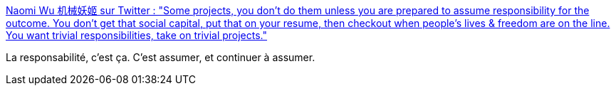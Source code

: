 :jbake-type: post
:jbake-status: published
:jbake-title: Naomi Wu 机械妖姬 sur Twitter : "Some projects, you don't do them unless you are prepared to assume responsibility for the outcome. You don't get that social capital, put that on your resume, then checkout when people's lives & freedom are on the line. You want trivial responsibilities, take on trivial projects."
:jbake-tags: responsabilité,temps,_mois_nov.,_année_2019
:jbake-date: 2019-11-24
:jbake-depth: ../
:jbake-uri: shaarli/1574627933000.adoc
:jbake-source: https://nicolas-delsaux.hd.free.fr/Shaarli?searchterm=https%3A%2F%2Ftwitter.com%2FRealSexyCyborg%2Fstatus%2F1198227543570018304&searchtags=responsabilit%C3%A9+temps+_mois_nov.+_ann%C3%A9e_2019
:jbake-style: shaarli

https://twitter.com/RealSexyCyborg/status/1198227543570018304[Naomi Wu 机械妖姬 sur Twitter : "Some projects, you don't do them unless you are prepared to assume responsibility for the outcome. You don't get that social capital, put that on your resume, then checkout when people's lives & freedom are on the line. You want trivial responsibilities, take on trivial projects."]

La responsabilité, c'est ça. C'est assumer, et continuer à assumer.
